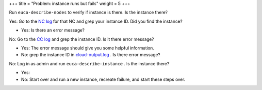 +++
title = "Problem: instance runs but fails"
weight = 5
+++

..  _ops_ts_instance_fails:

Run ``euca-describe-nodes`` to verify if instance is there. Is the instance there? 

Yes: Go to the `NC log <../troubleshooting-guide/ts_logs.dita>`_ for that NC and grep your instance ID. Did you find the instance? 

* Yes: Is there an error message? 



No: Go to the `CC log <../troubleshooting-guide/ts_logs.dita>`_ and grep the instance ID. Is it there error message? 

* Yes: The error message should give you some helpful information. 



* No: grep the instance ID in `cloud-output.log <../troubleshooting-guide/ts_logs.dita>`_ . Is there error message? 



No: Log in as admin and run ``euca-describe-instance`` . Is the instance there? 

* Yes: 

* No: Start over and run a new instance, recreate failure, and start these steps over. 



